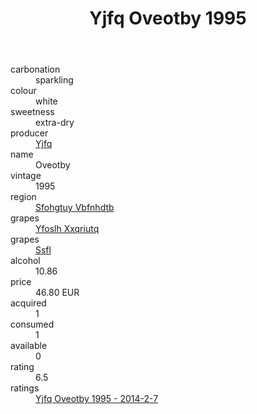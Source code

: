 :PROPERTIES:
:ID:                     68aeea95-4b57-480a-98a6-47f100eef591
:END:
#+TITLE: Yjfq Oveotby 1995

- carbonation :: sparkling
- colour :: white
- sweetness :: extra-dry
- producer :: [[id:35992ec3-be8f-45d4-87e9-fe8216552764][Yjfq]]
- name :: Oveotby
- vintage :: 1995
- region :: [[id:6769ee45-84cb-4124-af2a-3cc72c2a7a25][Sfohgtuy Vbfnhdtb]]
- grapes :: [[id:d983c0ef-ea5e-418b-8800-286091b391da][Yfoslh Xxqriutq]]
- grapes :: [[id:aa0ff8ab-1317-4e05-aff1-4519ebca5153][Ssfl]]
- alcohol :: 10.86
- price :: 46.80 EUR
- acquired :: 1
- consumed :: 1
- available :: 0
- rating :: 6.5
- ratings :: [[id:23550a44-3341-406a-8615-27305a725589][Yjfq Oveotby 1995 - 2014-2-7]]


